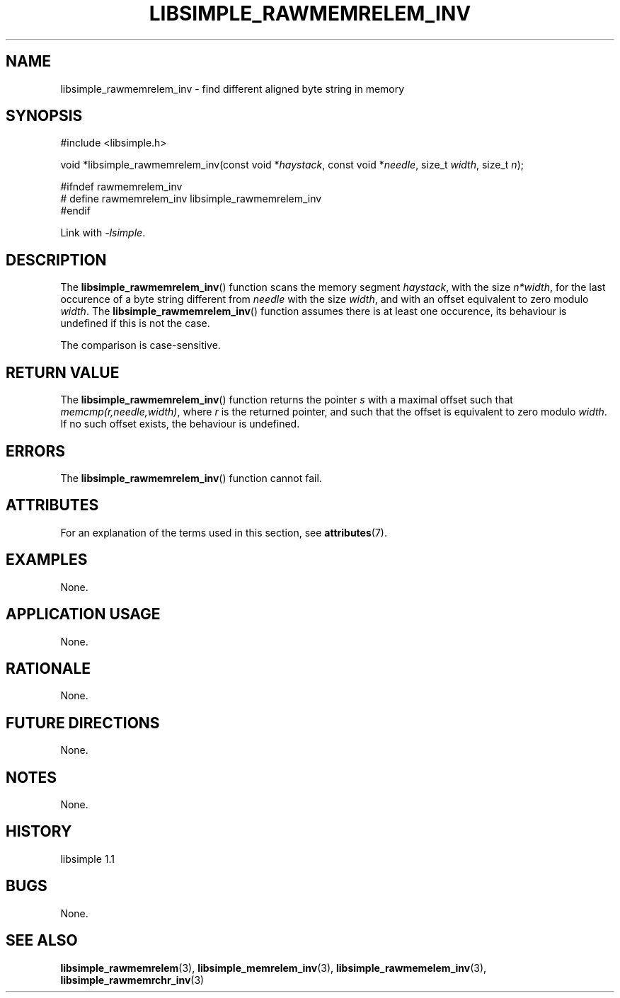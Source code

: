 .TH LIBSIMPLE_RAWMEMRELEM_INV 3 libsimple
.SH NAME
libsimple_rawmemrelem_inv \- find different aligned byte string in memory

.SH SYNOPSIS
.nf
#include <libsimple.h>

void *libsimple_rawmemrelem_inv(const void *\fIhaystack\fP, const void *\fIneedle\fP, size_t \fIwidth\fP, size_t \fIn\fP);

#ifndef rawmemrelem_inv
# define rawmemrelem_inv libsimple_rawmemrelem_inv
#endif
.fi
.PP
Link with
.IR \-lsimple .

.SH DESCRIPTION
The
.BR libsimple_rawmemrelem_inv ()
function scans the memory segment
.IR haystack ,
with the size
.IR n*width ,
for the last occurence of a byte string
different from
.I needle
with the size
.IR width ,
and with an offset equivalent to zero modulo
.IR width .
The
.BR libsimple_rawmemrelem_inv ()
function assumes there is at least one
occurence, its behaviour is undefined
if this is not the case.
.PP
The comparison is case-sensitive.

.SH RETURN VALUE
The
.BR libsimple_rawmemrelem_inv ()
function returns the pointer
.I s
with a maximal offset such that
.IR memcmp(r,needle,width) ,
where
.I r
is the returned pointer, and such that
the offset is equivalent to zero modulo
.IR width .
If no such offset exists, the behaviour is undefined.

.SH ERRORS
The
.BR libsimple_rawmemrelem_inv ()
function cannot fail.

.SH ATTRIBUTES
For an explanation of the terms used in this section, see
.BR attributes (7).
.TS
allbox;
lb lb lb
l l l.
Interface	Attribute	Value
T{
.BR libsimple_rawmemrelem_inv ()
T}	Thread safety	MT-Safe
T{
.BR libsimple_rawmemrelem_inv ()
T}	Async-signal safety	AS-Safe
T{
.BR libsimple_rawmemrelem_inv ()
T}	Async-cancel safety	AC-Safe
.TE

.SH EXAMPLES
None.

.SH APPLICATION USAGE
None.

.SH RATIONALE
None.

.SH FUTURE DIRECTIONS
None.

.SH NOTES
None.

.SH HISTORY
libsimple 1.1

.SH BUGS
None.

.SH SEE ALSO
.BR libsimple_rawmemrelem (3),
.BR libsimple_memrelem_inv (3),
.BR libsimple_rawmemelem_inv (3),
.BR libsimple_rawmemrchr_inv (3)
